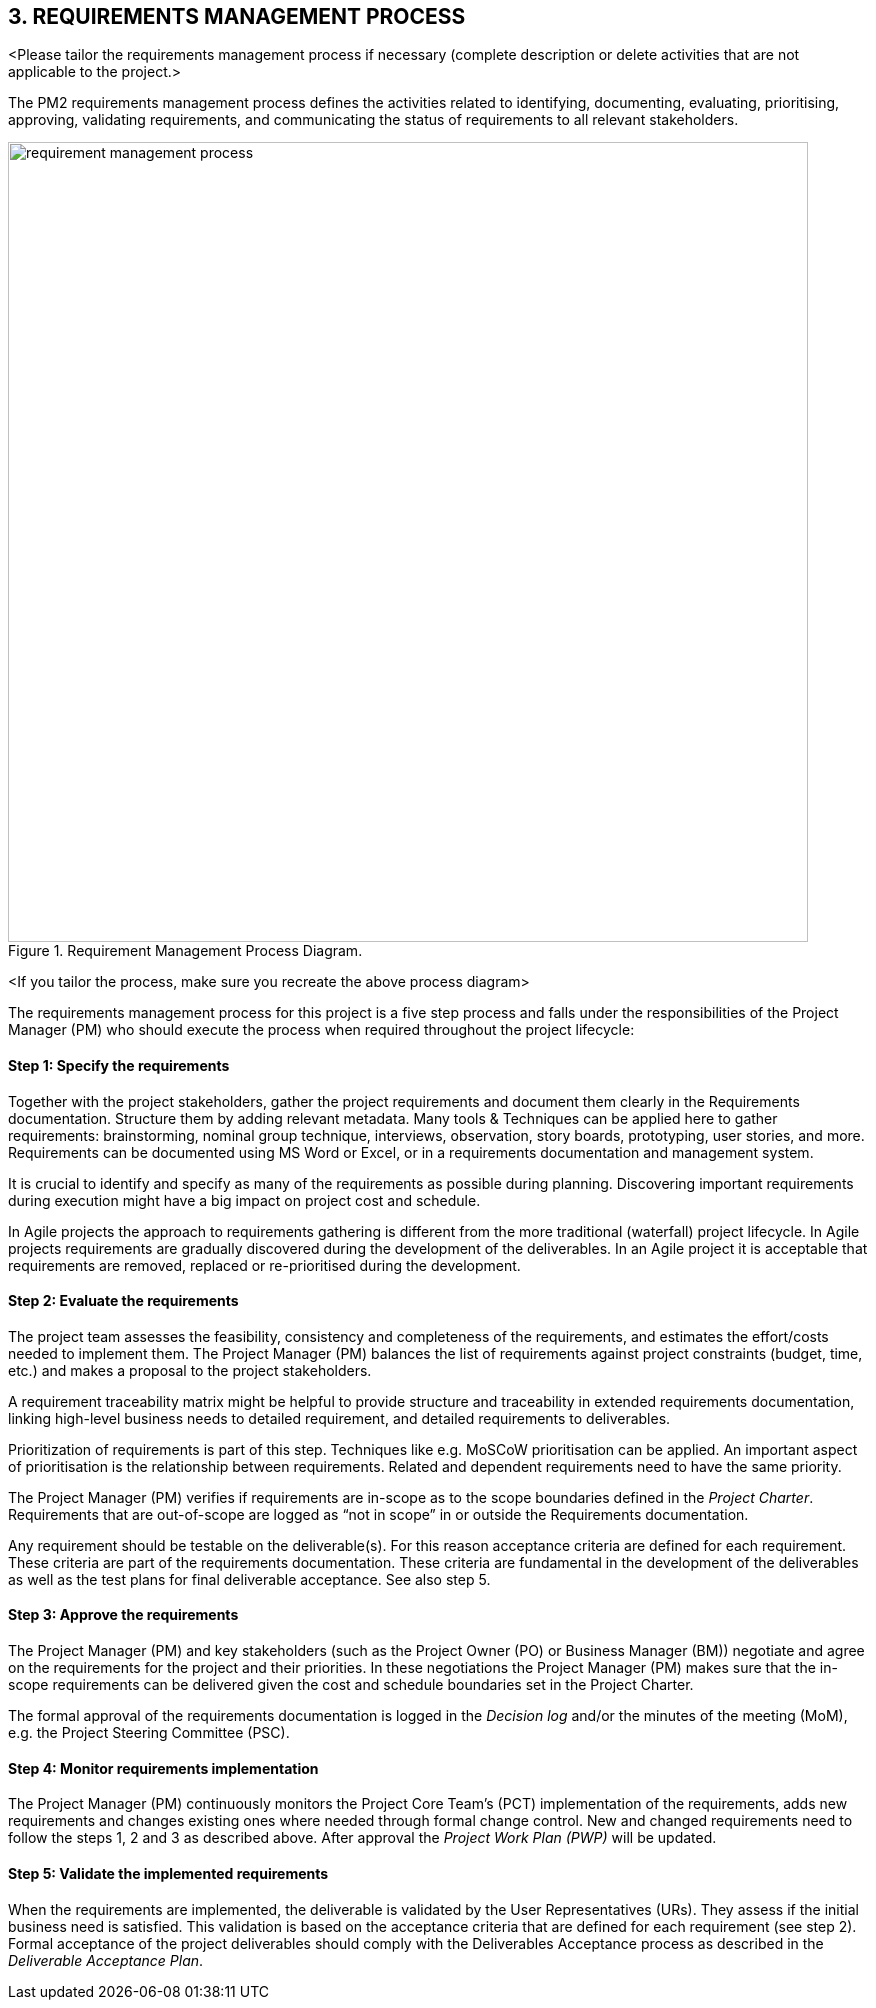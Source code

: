 == 3. REQUIREMENTS MANAGEMENT PROCESS
[aqua]#<Please tailor the requirements management process if necessary (complete description or delete activities that are not applicable to the project.>#

The PM2 requirements management process defines the activities related to identifying, documenting, evaluating, prioritising, approving, validating requirements, and communicating the status of requirements to all relevant stakeholders.
[.text-center]
.Requirement Management Process Diagram.
image::../../figures/raster/requirement-management-process.png[width=800,height=800,pdfwidth=100%,scaledwidth=100%]

[aqua]#<If you tailor the process, make sure you recreate the above process diagram>#

The requirements management process for this project is a five step process and falls under the responsibilities of the Project Manager (PM) who should execute the process when required throughout the project lifecycle:
[discrete]
==== Step 1: Specify the requirements
Together with the project stakeholders, gather the project requirements and document them clearly in the Requirements documentation. Structure them by adding relevant metadata. Many tools & Techniques can be applied here to gather requirements: brainstorming, nominal group technique, interviews, observation, story boards, prototyping, user stories, and more. Requirements can be documented using MS Word or Excel, or in a requirements documentation and management system.

It is crucial to identify and specify as many of the requirements as possible during planning. Discovering important requirements during execution might have a big impact on project cost and schedule.

In Agile projects the approach to requirements gathering is different from the more traditional (waterfall) project lifecycle. In Agile projects requirements are gradually discovered during the development of the deliverables. In an Agile project it is acceptable that requirements are removed, replaced or re-prioritised during the development.

[discrete]
==== Step 2: Evaluate the requirements
The project team assesses the feasibility, consistency and completeness of the requirements, and estimates the effort/costs needed to implement them. The Project Manager (PM) balances the list of requirements against project constraints (budget, time, etc.) and makes a proposal to the project stakeholders.

A requirement traceability matrix might be helpful to provide structure and traceability in extended requirements documentation, linking high-level business needs to detailed requirement, and detailed requirements to deliverables.

Prioritization of requirements is part of this step. Techniques like e.g. MoSCoW prioritisation can be applied. An important aspect of prioritisation is the relationship between requirements. Related and dependent requirements need to have the same priority.

The Project Manager (PM) verifies if requirements are in-scope as to the scope boundaries defined in the _Project Charter_. Requirements that are out-of-scope are logged as “not in scope” in or outside the Requirements documentation.

Any requirement should be testable on the deliverable(s). For this reason acceptance criteria are defined for each requirement. These criteria are part of the requirements documentation. These criteria are fundamental in the development of the deliverables as well as the test plans for final deliverable acceptance. See also step 5.

[discrete]
==== Step 3: Approve the requirements
The Project Manager (PM) and key stakeholders (such as the Project Owner (PO) or Business Manager (BM)) negotiate and agree on the requirements for the project and their priorities. In these negotiations the Project Manager (PM) makes sure that the in-scope requirements can be delivered given the cost and schedule boundaries set in the Project Charter.

The formal approval of the requirements documentation is logged in the _Decision log_ and/or the minutes of the meeting (MoM), e.g. the Project Steering Committee (PSC).

[discrete]
==== Step 4: Monitor requirements implementation
The Project Manager (PM) continuously monitors the Project Core Team’s (PCT) implementation of the requirements, adds new requirements and changes existing ones where needed through formal change control. New and changed requirements need to follow the steps 1, 2 and 3 as described above. After approval the _Project Work Plan (PWP)_ will be updated.

[discrete]
==== Step 5: Validate the implemented requirements
When the requirements are implemented, the deliverable is validated by the User Representatives (URs). They assess if the initial business need is satisfied. This validation is based on the acceptance criteria that are defined for each requirement (see step 2). Formal acceptance of the project deliverables should comply with the Deliverables Acceptance process as described in the _Deliverable Acceptance Plan_.
